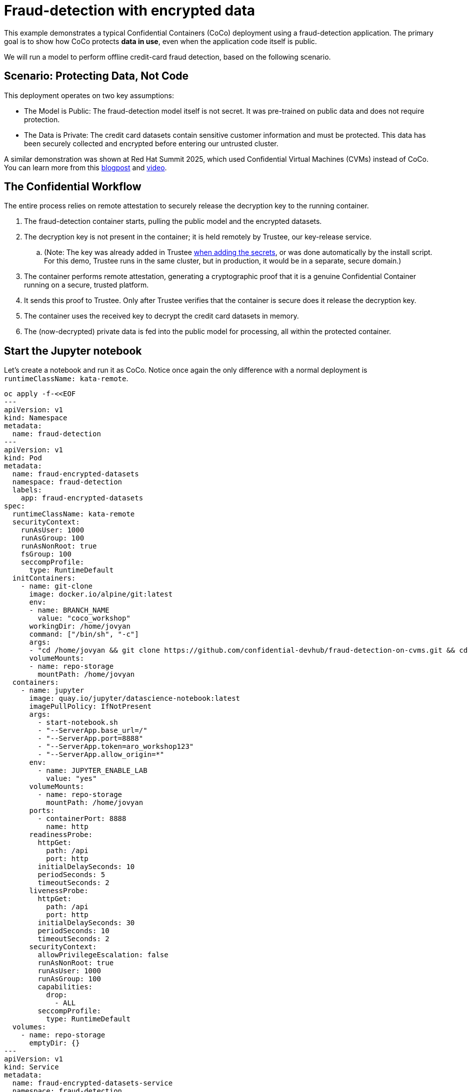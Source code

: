 = Fraud-detection with encrypted data

This example demonstrates a typical Confidential Containers (CoCo) deployment using a fraud-detection application. The primary goal is to show how CoCo protects **data in use**, even when the application code itself is public.

We will run a model to perform offline credit-card fraud detection, based on the following scenario.

== Scenario: Protecting Data, Not Code

This deployment operates on two key assumptions:

* The Model is Public: The fraud-detection model itself is not secret. It was pre-trained on public data and does not require protection.
* The Data is Private: The credit card datasets contain sensitive customer information and must be protected. This data has been securely collected and encrypted before entering our untrusted cluster.

A similar demonstration was shown at Red Hat Summit 2025, which used Confidential Virtual Machines (CVMs) instead of CoCo. You can learn more from this https://www.redhat.com/en/blog/rhel-confidential-virtual-machines-protect-ai-workloads-microsoft-azure[blogpost, window=blank] and https://www.youtube.com/watch?v=ty21OQhwgvk[video, window=blank].

== The Confidential Workflow

The entire process relies on remote attestation to securely release the decryption key to the running container.

. The fraud-detection container starts, pulling the public model and the encrypted datasets.
. The decryption key is not present in the container; it is held remotely by Trustee, our key-release service.
.. (Note: The key was already added in Trustee xref:02-configure-trustee.adoc#trustee-key[when adding the secrets], or was done automatically by the install script. For this demo, Trustee runs in the same cluster, but in production, it would be in a separate, secure domain.)
. The container performs remote attestation, generating a cryptographic proof that it is a genuine Confidential Container running on a secure, trusted platform.
. It sends this proof to Trustee. Only after Trustee verifies that the container is secure does it release the decryption key.
. The container uses the received key to decrypt the credit card datasets in memory.
. The (now-decrypted) private data is fed into the public model for processing, all within the protected container.

== Start the Jupyter notebook

Let's create a notebook and run it as CoCo. Notice once again the only difference with a normal deployment is `runtimeClassName: kata-remote`.

[source,sh,role=execute]
----
oc apply -f-<<EOF
---
apiVersion: v1
kind: Namespace
metadata:
  name: fraud-detection
---
apiVersion: v1
kind: Pod
metadata:
  name: fraud-encrypted-datasets
  namespace: fraud-detection
  labels:
    app: fraud-encrypted-datasets
spec:
  runtimeClassName: kata-remote
  securityContext:
    runAsUser: 1000
    runAsGroup: 100
    runAsNonRoot: true
    fsGroup: 100
    seccompProfile:
      type: RuntimeDefault
  initContainers:
    - name: git-clone
      image: docker.io/alpine/git:latest
      env:
      - name: BRANCH_NAME
        value: "coco_workshop"
      workingDir: /home/jovyan
      command: ["/bin/sh", "-c"]
      args:
      - "cd /home/jovyan && git clone https://github.com/confidential-devhub/fraud-detection-on-cvms.git && cd fraud-detection-on-cvms && git checkout $BRANCH_NAME"
      volumeMounts:
      - name: repo-storage
        mountPath: /home/jovyan
  containers:
    - name: jupyter
      image: quay.io/jupyter/datascience-notebook:latest
      imagePullPolicy: IfNotPresent
      args:
        - start-notebook.sh
        - "--ServerApp.base_url=/"
        - "--ServerApp.port=8888"
        - "--ServerApp.token=aro_workshop123"
        - "--ServerApp.allow_origin=*"
      env:
        - name: JUPYTER_ENABLE_LAB
          value: "yes"
      volumeMounts:
        - name: repo-storage
          mountPath: /home/jovyan
      ports:
        - containerPort: 8888
          name: http
      readinessProbe:
        httpGet:
          path: /api
          port: http
        initialDelaySeconds: 10
        periodSeconds: 5
        timeoutSeconds: 2
      livenessProbe:
        httpGet:
          path: /api
          port: http
        initialDelaySeconds: 30
        periodSeconds: 10
        timeoutSeconds: 2
      securityContext:
        allowPrivilegeEscalation: false
        runAsNonRoot: true
        runAsUser: 1000
        runAsGroup: 100
        capabilities:
          drop:
            - ALL
        seccompProfile:
          type: RuntimeDefault
  volumes:
    - name: repo-storage
      emptyDir: {}
---
apiVersion: v1
kind: Service
metadata:
  name: fraud-encrypted-datasets-service
  namespace: fraud-detection
  labels:
    app: fraud-encrypted-datasets
spec:
  selector:
    app: fraud-encrypted-datasets
  ports:
    - protocol: TCP
      port: 80
      targetPort: http
      name: http
  type: ClusterIP
---
apiVersion: route.openshift.io/v1
kind: Route
metadata:
  name: fraud-encrypted-datasets-route
  namespace: fraud-detection
  labels:
    app: fraud-encrypted-datasets
  annotations:
    # increase timeout for long-running notebook connections
    haproxy.router.openshift.io/timeout: "1h"
spec:
  to:
    kind: Service
    name: fraud-encrypted-datasets-service
    weight: 100
  port:
    targetPort: http
  tls:
    termination: edge
    insecureEdgeTerminationPolicy: Redirect
EOF
----

Switch to the newly created `fraud-detection` namespace

[source,sh,role=execute]
----
oc project fraud-detection
----

Wait that the pod is created.
[source,sh,role=execute]
----
watch oc get pods/fraud-encrypted-datasets
----
The pod is ready when the `STATUS` is in `Running`.

The jupyter notebook will be available at the following URL and the login password is `aro_workshop123`:
[source,sh,role=execute]
----
FD_ROUTE=$(oc get route fraud-encrypted-datasets-route -n fraud-detection -o jsonpath='{.spec.host}')
echo ""

echo "Click on the following URL to open the notebook in a new tab:"
echo "https://${FD_ROUTE}"
----

== Run the notebook

Starting from `fraud-detection/0_intro.ipynb`, go through the various notebooks. Specifically:

* `fraud-detection/0_intro.ipynb`: show that the confidential hardware is present
* `fraud-detection/5_download_data.ipynb`: download encrypted datasets
* `fraud-detection/6_decrypt_data.ipynb`: fetch key through attestation and decrypt the datasets
* `fraud-detection/7_run_model.ipynb`: run the model
* `fraud-detection/8_cleanup.ipynb`: clean everything to restart the demo

